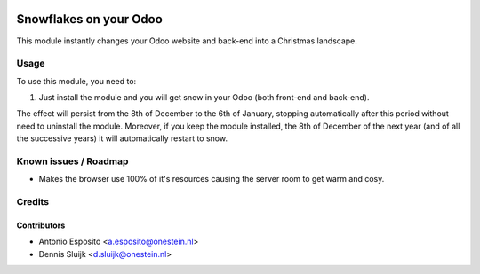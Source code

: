 .. image:: https://img.shields.io/badge/license-AGPL--3-blue.png
   :target: https://www.gnu.org/licenses/agpl
   :alt: License: AGPL-3

=======================
Snowflakes on your Odoo
=======================

This module instantly changes your Odoo website and back-end into a Christmas landscape.


Usage
=====

To use this module, you need to:

#. Just install the module and you will get snow in your Odoo (both front-end and back-end).

The effect will persist from the 8th of December to the 6th of January,
stopping automatically after this period without need to uninstall the module.
Moreover, if you keep the module installed, the 8th of December of the next
year (and of all the successive years) it will automatically restart to snow.

Known issues / Roadmap
======================

* Makes the browser use 100% of it's resources causing the server room to get warm and cosy.

Credits
=======

Contributors
------------

* Antonio Esposito <a.esposito@onestein.nl>
* Dennis Sluijk <d.sluijk@onestein.nl>
